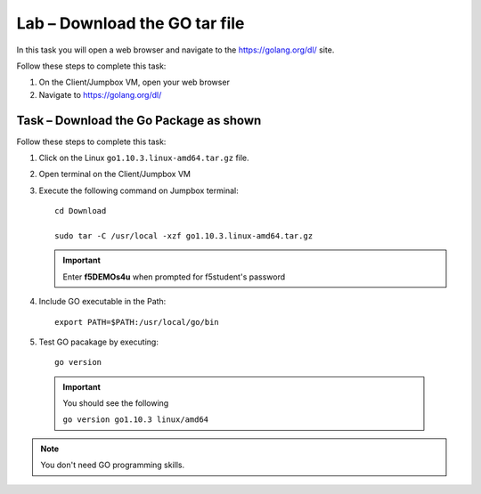 Lab – Download the GO tar file 
-----------------------------------
In this task you will open a web browser and navigate to the https://golang.org/dl/
site.

Follow these steps to complete this task:

#. On the Client/Jumpbox VM, open your web browser
#. Navigate to https://golang.org/dl/

.. image:: ../images/goimage.png

Task – Download the Go Package as shown
~~~~~~~~~~~~~~~~~~~~~~~~~~~~~~~~~~~~~~~

Follow these steps to complete this task:

#. Click on the Linux ``go1.10.3.linux-amd64.tar.gz`` file.

#. Open terminal on the Client/Jumpbox VM

#. Execute the following command on Jumpbox terminal::

    cd Download

    sudo tar -C /usr/local -xzf go1.10.3.linux-amd64.tar.gz
   
   .. IMPORTANT:: Enter **f5DEMOs4u** when prompted for f5student's password

#. Include GO executable in the Path::

    export PATH=$PATH:/usr/local/go/bin

#. Test GO pacakage by executing::
  
     go version
 
  .. IMPORTANT:: You should see the following

    ``go version go1.10.3 linux/amd64``

.. NOTE:: You don't need GO programming skills.
